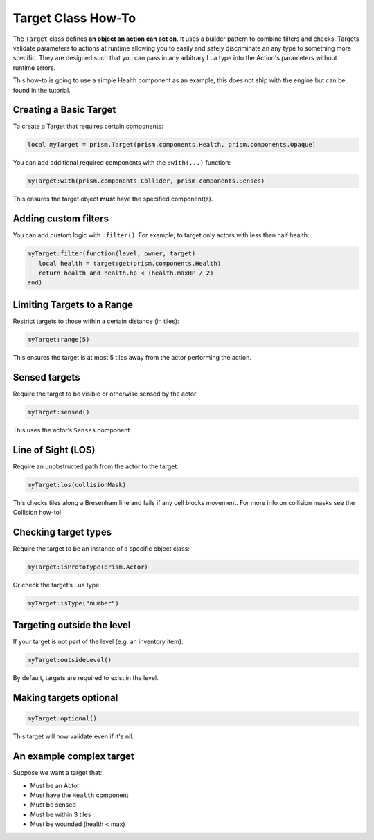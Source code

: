 Target Class How-To
====================

The ``Target`` class defines **an object an action can act on**. It uses a builder pattern to combine filters and checks. Targets validate parameters to actions at runtime
allowing you to easily and safely discriminate an any type to something more specific. They are designed such that you can pass in any arbitrary Lua type into the Action's parameters
without runtime errors.

This how-to is going to use a simple Health component as an example, this does not ship with the engine but can be found in the tutorial.

Creating a Basic Target
-----------------------

To create a Target that requires certain components:

.. code:: lua

   local myTarget = prism.Target(prism.components.Health, prism.components.Opaque)

You can add additional required components with the ``:with(...)`` function:

.. code:: lua

   myTarget:with(prism.components.Collider, prism.components.Senses)

This ensures the target object **must** have the specified component(s).

Adding custom filters
---------------------

You can add custom logic with ``:filter()``. For example, to target only actors with less than half health:

.. code:: lua

   myTarget:filter(function(level, owner, target)
      local health = target:get(prism.components.Health)
      return health and health.hp < (health.maxHP / 2)
   end)

Limiting Targets to a Range
---------------------------

Restrict targets to those within a certain distance (in tiles):

.. code:: lua

   myTarget:range(5)

This ensures the target is at most 5 tiles away from the actor performing the action.

Sensed targets
--------------

Require the target to be visible or otherwise sensed by the actor:

.. code:: lua

   myTarget:sensed()

This uses the actor’s ``Senses`` component.

Line of Sight (LOS)
--------------------

Require an unobstructed path from the actor to the target:

.. code:: lua

   myTarget:los(collisionMask)

This checks tiles along a Bresenham line and fails if any cell blocks movement. For more info
on collision masks see the Collision how-to!

Checking target types
---------------------

Require the target to be an instance of a specific object class:

.. code:: lua

   myTarget:isPrototype(prism.Actor)

Or check the target’s Lua type:

.. code:: lua

   myTarget:isType("number")

Targeting outside the level
---------------------------

If your target is not part of the level (e.g. an inventory item):

.. code:: lua

   myTarget:outsideLevel()

By default, targets are required to exist in the level.

Making targets optional
-----------------------

.. code:: lua

   myTarget:optional()

This target will now validate even if it's nil.

An example complex target
-------------------------

Suppose we want a target that:

- Must be an Actor
- Must have the ``Health`` component
- Must be sensed
- Must be within 3 tiles
- Must be wounded (health < max)

.. code:: lua
   local woundedEnemyTarget = prism.Target:new(prism.components.Health)
      :isPrototype(prism.Actor)
      :sensed()
      :range(3)
      :filter(function(level, owner, target)
         local health = target:expect(prism.components.Health)
         return health and health.current < health.max
      end)

